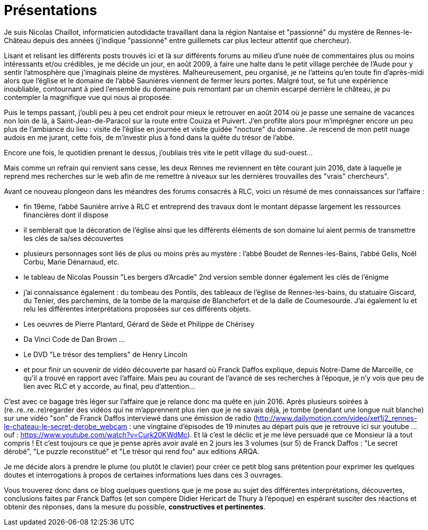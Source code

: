 = Présentations

Je suis Nicolas Chaillot, informaticien autodidacte travaillant dana la région Nantaise et "passionné" du mystère de Rennes-le-Château depuis des années (j'indique "passionné" entre guillemets car plus lecteur attentif que chercheur). 

Lisant et relisant les différents posts trouvés ici et là sur différents forums au milieu d'une nuée de commentaires plus ou moins intéressants et/ou crédibles, je me décide un jour, en août 2009, à faire une halte dans le petit village perchée de l'Aude pour y sentir l'atmosphère que j'imaginais pleine de mystères. Malheureusement, peu organisé, je ne l'atteins qu'en toute fin d'après-midi alors que l'église et le domaine de l'abbé Saunières viennent de fermer leurs portes. Malgré tout, se fut une expérience inoubliable, contournant à pied l'ensemble du domaine puis remontant par un chemin escarpé derrière le château, je pu contempler la magnifique vue qui nous ai proposée. 

Puis le temps passant, j'oubli peu à peu cet endroit pour mieux le retrouver en août 2014 où je passe une semaine de vacances non loin de là, à Saint-Jean-de-Paracol sur la route entre Couiza et Puivert. J'en profilte alors pour m'imprégner encore un peu plus de l'ambiance du lieu : visite de l'église en journée et visite guidée "nocture" du domaine. Je rescend de mon petit nuage audois en me jurant, cette fois, de m'investir plus à fond dans la quête du trésor de l'abbé.

Encore une fois, le quotidien prenant le dessus, j'oubliais très vite le petit village du sud-ouest...

Mais comme un refrain qui renvient sans cesse, les deux Rennes me reviennent en tête courant juin 2016, date à laquelle je reprend mes recherches sur le web afin de me remettre à niveaux sur les dernières trouvailles des "vrais" chercheurs".

Avant ce nouveau plongeon dans les méandres des forums consacrés à RLC, voici un résumé de mes connaissances sur l'affaire :

* fin 19ème, l'abbé Saunière arrive à RLC et entreprend des travaux dont le montant dépasse largement les ressources financières dont il dispose
* il semblerait que la décoration de l'église ainsi que les différents éléments de son domaine lui aient permis de transmettre les clés de sa/ses découvertes
* plusieurs personnages sont liés de plus ou moins près au mystère : l'abbé Boudet de Rennes-les-Bains, l'abbé Gelis, Noël Corbu, Marie Dénarnaud, etc.
* le tableau de Nicolas Poussin "Les bergers d'Arcadie" 2nd version semble donner également les clés de l'énigme
* j'ai connaissance également : du tombeau des Pontils, des tableaux de l'église de Rennes-les-bains, du statuaire Giscard, du Tenier, des parchemins, de la tombe de la marquise de Blanchefort et de la dalle de Coumesourde. J'ai également lu et relu les différentes interprétations proposées sur ces différents objets.
* Les oeuvres de Pierre Plantard, Gérard de Sède et Philippe de Chérisey
* Da Vinci Code de Dan Brown ...
* Le DVD "Le trésor des templiers" de Henry Lincoln
* et pour finir un souvenir de vidéo découverte par hasard où Franck Daffos explique, depuis Notre-Dame de Marceille, ce qu'il a trouvé en rapport avec l'affaire. Mais peu au courant de l'avancé de ses recherches à l'époque, je n'y vois que peu de lien avec RLC et y accorde, au final, peu d'attention...

C'est avec ce bagage très léger sur l'affaire que je relance donc ma quête en juin 2016. Après plusieurs soirées à (re..re..re..re)regarder des vidéos qui ne m'apprennent plus rien que je ne savais déjà, je tombe (pendant une longue nuit blanche) sur une vidéo "son" de Franck Daffos interviewé dans une émission de radio (http://www.dailymotion.com/video/xet1j2_rennes-le-chateau-le-secret-derobe_webcam : une vingtaine d'épisodes de 19 minutes au départ puis que je retrouve ici sur youtube ... ouf : https://www.youtube.com/watch?v=Curk20KWdMc). Et là c'est le déclic et je me lève persuadé que ce Monsieur là a tout compris !
Et c'est toujours ce que je pense après avoir avalé en 2 jours les 3 volumes (sur 5) de Franck Daffos : "Le secret dérobé", "Le puzzle reconstitué" et "Le trésor qui rend fou" aux editions ARQA.

Je me décide alors à prendre le plume (ou plutôt le clavier) pour créer ce petit blog sans prétention pour exprimer les quelques doutes et interrogations à propos de certaines informations lues dans ces 3 ouvrages.

Vous trouverez donc dans ce blog quelques questions que je me pose au sujet des différentes interprétations, découvertes, conclusions faites par Franck Daffos (et son compère Didier Hericart de Thury à l'époque) en espérant susciter des réactions et obtenir des réponses, dans la mesure du possible, *constructives et pertinentes*.

:published_at: 2016-07-22
:hp-tags: nicolaschaillot, rennes-le-chateau, sougraigne, pech, couty, daffos, rennes-les-bains, Marceille, aude, saunière
